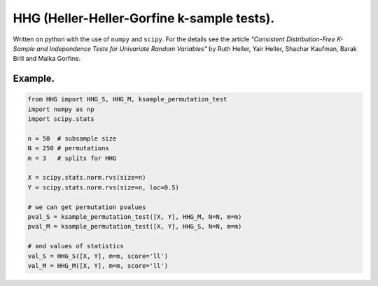 HHG (Heller-Heller-Gorfine k-sample tests).
===========================================

Written on python with the use of ``numpy`` and ``scipy``. For the details see the article *"Consistent Distribution-Free K-Sample and Independence Tests for
Univariate Random Variables"* by Ruth Heller, Yair Heller, Shachar Kaufman, Barak Brill and Malka Gorfine.

Example.
-------

.. code:: python

    from HHG import HHG_S, HHG_M, ksample_permutation_test
    import numpy as np
    import scipy.stats
    
    n = 50  # subsample size
    N = 250 # permutations
    m = 3   # splits for HHG
    
    X = scipy.stats.norm.rvs(size=n)
    Y = scipy.stats.norm.rvs(size=n, loc=0.5)
    
    # we can get permutation pvalues
    pval_S = ksample_permutation_test([X, Y], HHG_M, N=N, m=m)
    pval_M = ksample_permutation_test([X, Y], HHG_S, N=N, m=m)
    
    # and values of statistics
    val_S = HHG_S([X, Y], m=m, score='ll')
    val_M = HHG_M([X, Y], m=m, score='ll')

